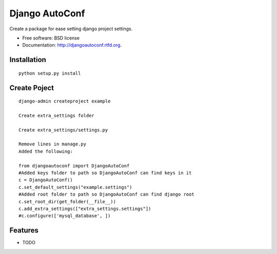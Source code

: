 ===============================
Django AutoConf
===============================

.. image:: https://badge.fury.io/py/djangoautoconf.png
    :target: http://badge.fury.io/py/djangoautoconf
    
.. image:: https://travis-ci.org/weijia/djangoautoconf.png?branch=master
        :target: https://travis-ci.org/weijia/djangoautoconf

.. image:: https://pypip.in/d/djangoautoconf/badge.png
        :target: https://crate.io/packages/djangoautoconf?version=latest


Create a package for ease setting django project settings.

* Free software: BSD license
* Documentation: http://djangoautoconf.rtfd.org.


Installation
------------

::

    python setup.py install
    
    
Create Poject
------------

::

    django-admin createproject example
    
    Create extra_settings folder
    
    Create extra_settings/settings.py
    
    Remove lines in manage.py
    Added the following:
    
    from djangoautoconf import DjangoAutoConf
    #Added keys folder to path so DjangoAutoConf can find keys in it
    c = DjangoAutoConf()
    c.set_default_settings("example.settings")
    #Added root folder to path so DjangoAutoConf can find django root
    c.set_root_dir(get_folder(__file__))
    c.add_extra_settings(["extra_settings.settings"])
    #c.configure(['mysql_database', ])


Features
--------

* TODO